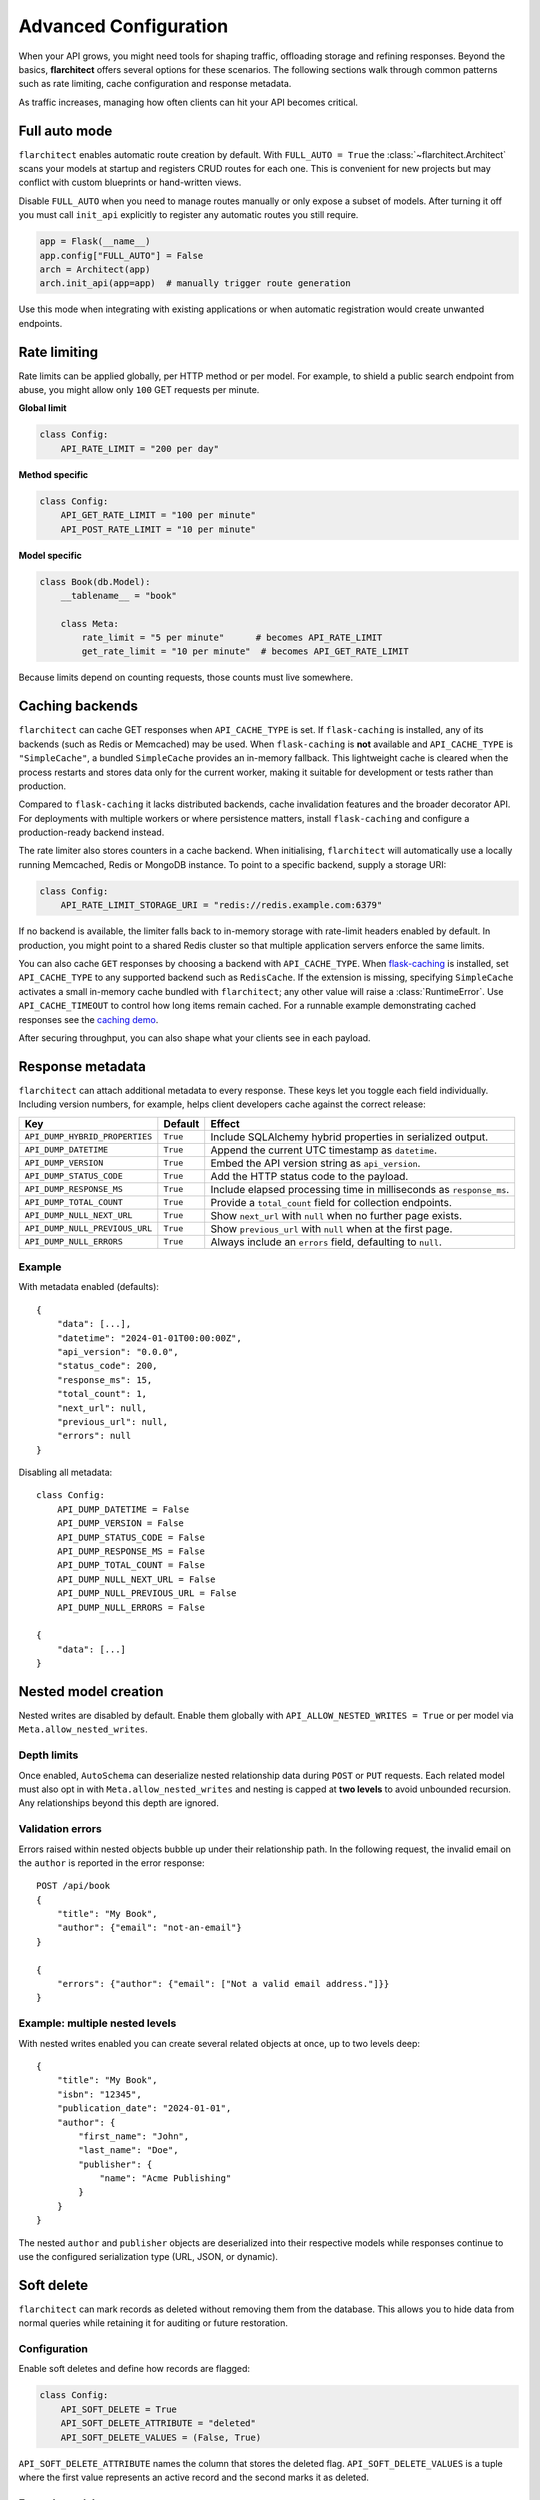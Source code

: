 Advanced Configuration
======================

When your API grows, you might need tools for shaping traffic, offloading
storage and refining responses. Beyond the basics, **flarchitect** offers
several options for these scenarios. The following sections walk through
common patterns such as rate limiting, cache configuration and response
metadata.

As traffic increases, managing how often clients can hit your API becomes
critical.

Full auto mode
--------------

``flarchitect`` enables automatic route creation by default. With
``FULL_AUTO = True`` the :class:`~flarchitect.Architect` scans your models at
startup and registers CRUD routes for each one. This is convenient for new
projects but may conflict with custom blueprints or hand-written views.

Disable ``FULL_AUTO`` when you need to manage routes manually or only expose a
subset of models. After turning it off you must call ``init_api`` explicitly to
register any automatic routes you still require.

.. code:: python

    app = Flask(__name__)
    app.config["FULL_AUTO"] = False
    arch = Architect(app)
    arch.init_api(app=app)  # manually trigger route generation

Use this mode when integrating with existing applications or when automatic
registration would create unwanted endpoints.

Rate limiting
-------------

Rate limits can be applied globally, per HTTP method or per model. For
example, to shield a public search endpoint from abuse, you might allow only
``100`` GET requests per minute.

**Global limit**

.. code:: python

    class Config:
        API_RATE_LIMIT = "200 per day"

**Method specific**

.. code:: python

    class Config:
        API_GET_RATE_LIMIT = "100 per minute"
        API_POST_RATE_LIMIT = "10 per minute"

**Model specific**

.. code:: python

    class Book(db.Model):
        __tablename__ = "book"

        class Meta:
            rate_limit = "5 per minute"      # becomes API_RATE_LIMIT
            get_rate_limit = "10 per minute"  # becomes API_GET_RATE_LIMIT

Because limits depend on counting requests, those counts must live
somewhere.

.. _api_caching:

Caching backends
-----------------

``flarchitect`` can cache GET responses when ``API_CACHE_TYPE`` is set. If
``flask-caching`` is installed, any of its backends (such as Redis or
Memcached) may be used. When ``flask-caching`` is **not** available and
``API_CACHE_TYPE`` is ``"SimpleCache"``, a bundled
``SimpleCache`` provides an in-memory fallback. This lightweight cache is
cleared when the process restarts and stores data only for the current
worker, making it suitable for development or tests rather than
production.

Compared to ``flask-caching`` it lacks distributed backends, cache
invalidation features and the broader decorator API. For deployments with
multiple workers or where persistence matters, install ``flask-caching``
and configure a production-ready backend instead.

The rate limiter also stores counters in a cache backend. When initialising,
``flarchitect`` will automatically use a locally running Memcached,
Redis or MongoDB instance. To point to a specific backend, supply a storage
URI:

.. code:: python

    class Config:
        API_RATE_LIMIT_STORAGE_URI = "redis://redis.example.com:6379"

If no backend is available, the limiter falls back to in-memory storage
with rate-limit headers enabled by default. In production, you might point
to a shared Redis cluster so that multiple application servers enforce the
same limits.

You can also cache ``GET`` responses by choosing a backend with
``API_CACHE_TYPE``. When `flask-caching <https://flask-caching.readthedocs.io/>`_
is installed, set ``API_CACHE_TYPE`` to any supported backend such as
``RedisCache``. If the extension is missing, specifying ``SimpleCache``
activates a small in-memory cache bundled with ``flarchitect``; any other
value will raise a :class:`RuntimeError`. Use ``API_CACHE_TIMEOUT`` to control
how long items remain cached.
For a runnable example demonstrating cached responses see the `caching demo <https://github.com/lewis-morris/flarchitect/tree/master/demo/caching>`_.

After securing throughput, you can also shape what your clients see in each
payload.

Response metadata
-----------------

``flarchitect`` can attach additional metadata to every response. These
keys let you toggle each field individually. Including version numbers, for
example, helps client developers cache against the correct release:

.. list-table::
   :header-rows: 1

   * - Key
     - Default
     - Effect
   * - ``API_DUMP_HYBRID_PROPERTIES``
     - ``True``
     - Include SQLAlchemy hybrid properties in serialized output.
   * - ``API_DUMP_DATETIME``
     - ``True``
     - Append the current UTC timestamp as ``datetime``.
   * - ``API_DUMP_VERSION``
     - ``True``
     - Embed the API version string as ``api_version``.
   * - ``API_DUMP_STATUS_CODE``
     - ``True``
     - Add the HTTP status code to the payload.
   * - ``API_DUMP_RESPONSE_MS``
     - ``True``
     - Include elapsed processing time in milliseconds as ``response_ms``.
   * - ``API_DUMP_TOTAL_COUNT``
     - ``True``
     - Provide a ``total_count`` field for collection endpoints.
   * - ``API_DUMP_NULL_NEXT_URL``
     - ``True``
     - Show ``next_url`` with ``null`` when no further page exists.
   * - ``API_DUMP_NULL_PREVIOUS_URL``
     - ``True``
     - Show ``previous_url`` with ``null`` when at the first page.
   * - ``API_DUMP_NULL_ERRORS``
     - ``True``
     - Always include an ``errors`` field, defaulting to ``null``.

Example
^^^^^^^

With metadata enabled (defaults)::

    {
        "data": [...],
        "datetime": "2024-01-01T00:00:00Z",
        "api_version": "0.0.0",
        "status_code": 200,
        "response_ms": 15,
        "total_count": 1,
        "next_url": null,
        "previous_url": null,
        "errors": null
    }

Disabling all metadata::

    class Config:
        API_DUMP_DATETIME = False
        API_DUMP_VERSION = False
        API_DUMP_STATUS_CODE = False
        API_DUMP_RESPONSE_MS = False
        API_DUMP_TOTAL_COUNT = False
        API_DUMP_NULL_NEXT_URL = False
        API_DUMP_NULL_PREVIOUS_URL = False
        API_DUMP_NULL_ERRORS = False

    {
        "data": [...]
    }

Nested model creation
---------------------

Nested writes are disabled by default. Enable them globally with
``API_ALLOW_NESTED_WRITES = True`` or per model via
``Meta.allow_nested_writes``.

Depth limits
^^^^^^^^^^^^

Once enabled, ``AutoSchema`` can deserialize nested relationship data during
``POST`` or ``PUT`` requests. Each related model must also opt in with
``Meta.allow_nested_writes`` and nesting is capped at **two levels** to avoid
unbounded recursion. Any relationships beyond this depth are ignored.

Validation errors
^^^^^^^^^^^^^^^^^

Errors raised within nested objects bubble up under their relationship path.
In the following request, the invalid email on the ``author`` is reported in
the error response::

    POST /api/book
    {
        "title": "My Book",
        "author": {"email": "not-an-email"}
    }

    {
        "errors": {"author": {"email": ["Not a valid email address."]}}
    }

Example: multiple nested levels
^^^^^^^^^^^^^^^^^^^^^^^^^^^^^^^

With nested writes enabled you can create several related objects at once,
up to two levels deep::

    {
        "title": "My Book",
        "isbn": "12345",
        "publication_date": "2024-01-01",
        "author": {
            "first_name": "John",
            "last_name": "Doe",
            "publisher": {
                "name": "Acme Publishing"
            }
        }
    }

The nested ``author`` and ``publisher`` objects are deserialized into their
respective models while responses continue to use the configured serialization
type (URL, JSON, or dynamic).

.. _soft-delete:

Soft delete
-----------

``flarchitect`` can mark records as deleted without removing them from the
database. This allows you to hide data from normal queries while retaining it
for auditing or future restoration.

Configuration
^^^^^^^^^^^^^

Enable soft deletes and define how records are flagged:

.. code-block:: python

   class Config:
       API_SOFT_DELETE = True
       API_SOFT_DELETE_ATTRIBUTE = "deleted"
       API_SOFT_DELETE_VALUES = (False, True)

``API_SOFT_DELETE_ATTRIBUTE`` names the column that stores the deleted flag.
``API_SOFT_DELETE_VALUES`` is a tuple where the first value represents an
active record and the second marks it as deleted.

Example model
^^^^^^^^^^^^^

Add a boolean column to your base model so every table can inherit the flag:

.. code-block:: python

   from datetime import datetime
   from flask_sqlalchemy import SQLAlchemy
   from sqlalchemy import Boolean, DateTime
   from sqlalchemy.orm import DeclarativeBase, Mapped, mapped_column

   class BaseModel(DeclarativeBase):
       created: Mapped[datetime] = mapped_column(DateTime, default=datetime.utcnow)
       updated: Mapped[datetime] = mapped_column(DateTime, default=datetime.utcnow, onupdate=datetime.utcnow)
       deleted: Mapped[bool] = mapped_column(Boolean, default=False, nullable=False)

   db = SQLAlchemy(model_class=BaseModel)

   class Book(db.Model):
       __tablename__ = "books"
       id: Mapped[int] = mapped_column(primary_key=True)
       title: Mapped[str] = mapped_column()

Example queries
^^^^^^^^^^^^^^^

Soft deleted rows are hidden from normal requests:

.. code-block:: http

   GET /api/books        # returns rows where deleted=False

Include the ``include_deleted`` query parameter to return all rows:

.. code-block:: http

   GET /api/books?include_deleted=true

Issuing a DELETE request marks the record as deleted. To remove it
permanently, supply ``cascade_delete=1``:

.. code-block:: http

   DELETE /api/books/1             # sets deleted=True
   DELETE /api/books/1?cascade_delete=1  # removes row from database

CORS
----

To enable `Cross-Origin Resource Sharing (CORS) <https://developer.mozilla.org/en-US/docs/Web/HTTP/CORS>`_
for your API, set :data:`API_ENABLE_CORS` to ``True`` in the application
configuration. When active, CORS headers are applied to matching routes
defined in :data:`CORS_RESOURCES`.

``CORS_RESOURCES`` accepts a mapping of URL patterns to their respective
options, mirroring the format used by `Flask-CORS <https://flask-cors.readthedocs.io/>`_.

.. code:: python

    class Config:
        API_ENABLE_CORS = True
        CORS_RESOURCES = {
            r"/api/*": {"origins": "*"}
        }

If ``flask-cors`` is installed, these settings are passed through to that
extension. Without it, ``flarchitect`` compiles the patterns in
``CORS_RESOURCES`` and adds an ``Access-Control-Allow-Origin`` header for
matching requests. Only origin checking is performed; other CORS headers are
left untouched.

``flask-cors``\ -free minimal configuration::

    class Config:
        API_ENABLE_CORS = True
        CORS_RESOURCES = {r"/api/*": {"origins": ["https://example.com"]}}

Example
^^^^^^^

The following snippet enables CORS for all API routes::

    from flask import Flask
    from flarchitect import Architect

    app = Flask(__name__)
    app.config["API_ENABLE_CORS"] = True
    app.config["CORS_RESOURCES"] = {r"/api/*": {"origins": "*"}}

    architect = Architect(app)

    if __name__ == "__main__":
        app.run()

See the :doc:`configuration <configuration>` page for the full list of
available CORS settings.

Query parameter controls
------------------------

``flarchitect`` can expose several query parameters that let clients tailor
responses. These toggles may be disabled to enforce fixed behaviour.

Filtering
^^^^^^^^^

The :data:`API_ALLOW_FILTER` flag enables a ``filter`` query parameter for
constraining results. For example::

    GET /api/books?filter=author_id__eq:1

Ordering
^^^^^^^^

Activate :data:`API_ALLOW_ORDER_BY` to allow sorting via ``order_by``::

    GET /api/books?order_by=-published_date

Selecting fields
^^^^^^^^^^^^^^^^

:data:`API_ALLOW_SELECT_FIELDS` lets clients whitelist response columns with
the ``fields`` parameter::

    GET /api/books?fields=title,author_id

See :doc:`configuration <configuration>` for detailed descriptions of
:data:`API_ALLOW_FILTER`, :data:`API_ALLOW_ORDER_BY` and
:data:`API_ALLOW_SELECT_FIELDS`.

Joining related resources
^^^^^^^^^^^^^^^^^^^^^^^^^

Enable :data:`API_ALLOW_JOIN` to allow clients to join related models using
the ``join`` query parameter::

    GET /api/books?join=author&fields=books.title,author.first_name

Grouping and aggregation
^^^^^^^^^^^^^^^^^^^^^^^^

:data:`API_ALLOW_GROUPBY` enables the ``groupby`` parameter for SQL
``GROUP BY`` clauses. Use :data:`API_ALLOW_AGGREGATION` alongside it to
compute aggregates. Aggregates are expressed by appending a label and
function to a field name::

    GET /api/books?groupby=author_id&id|book_count__count=1

.. _cascade-deletes:

Cascade deletes
---------------

When removing a record, related rows may block the operation. These
settings let ``flarchitect`` clean up relationships automatically when
explicitly requested.

:data:`API_ALLOW_CASCADE_DELETE` permits clients to trigger cascading
removal by adding ``?cascade_delete=1`` to the request. Without this
flag or query parameter, deletes that would orphan related records raise
``409 Conflict`` instead of proceeding::

    DELETE /api/books/1?cascade_delete=1

.. code-block:: python

    class Config:
        API_ALLOW_CASCADE_DELETE = True

:data:`API_ALLOW_DELETE_RELATED` governs whether child objects referencing
the target can be removed automatically. Disable it to require manual
cleanup of related rows:

.. code-block:: python

    class Book(db.Model):
        class Meta:
            delete_related = False  # API_ALLOW_DELETE_RELATED

:data:`API_ALLOW_DELETE_DEPENDENTS` covers dependent objects such as
association table entries. Turning it off forces clients to delete those
records explicitly:

.. code-block:: python

    class Book(db.Model):
        class Meta:
            delete_dependents = False  # API_ALLOW_DELETE_DEPENDENTS

See :doc:`configuration <configuration>` for default values and additional
context on these options.

Case conventions
----------------

``flarchitect`` can reshape field and schema names to match different
case conventions. These options keep the API's payloads, schemas and
endpoints consistent with the style used by your clients.

``API_FIELD_CASE``
^^^^^^^^^^^^^^^^^^

Controls the casing for fields in JSON responses. By default, field names
use ``snake`` case. Setting ``API_FIELD_CASE`` changes the output to match
other naming styles:

.. code-block:: python

    class Config:
        API_FIELD_CASE = "camel"

.. code-block:: json

    {
        "statusCode": 200,
        "value": {
            "publicationDate": "2024-05-10"
        }
    }

Switching to ``kebab`` case instead renders the same field as
``publication-date``. Supported options include ``snake``, ``camel``,
``pascal``, ``kebab`` and ``screaming_snake``.

``API_SCHEMA_CASE``
^^^^^^^^^^^^^^^^^^^

Defines the naming convention for generated schema names in the OpenAPI
document. The default, ``camel``, produces schema identifiers such as
``apiCalls``. Other styles are also available:

.. code-block:: python

    class Config:
        API_SCHEMA_CASE = "screaming_snake"

.. code-block:: json

    {
        "components": {
            "schemas": {
                "API_CALLS": {
                    "...": "..."
                }
            }
        }
    }

Interplay with ``API_ENDPOINT_CASE``
^^^^^^^^^^^^^^^^^^^^^^^^^^^^^^^^^^^^

``API_ENDPOINT_CASE`` controls the casing of the generated URL paths. To
maintain a consistent style across paths, schemas and payloads, combine
``API_ENDPOINT_CASE`` with the appropriate ``API_FIELD_CASE`` and
``API_SCHEMA_CASE`` values. For example, selecting ``kebab`` endpoint
casing pairs naturally with ``kebab`` field names.


.. _advanced-extensions:

Extensions, validators and hooks
-------------------------------

``flarchitect`` offers several extension points for tailoring behaviour beyond
configuration files. These hooks let you alter request handling, apply
additional field validation and tweak responses on a per-route basis.

Response callbacks
^^^^^^^^^^^^^^^^^^

Return callbacks run after database operations but before the response is
serialised. Use them to adjust the output or append metadata.

.. code-block:: python

    from datetime import datetime

    def add_timestamp(model, output, **kwargs):
        output["generated"] = datetime.utcnow().isoformat()
        return {"output": output}

    class Config:
        API_GET_RETURN_CALLBACK = add_timestamp

See :func:`flarchitect.core.routes.create_route_function` for details on how
responses are constructed.

Custom validators
^^^^^^^^^^^^^^^^^


Attach validators to SQLAlchemy columns via the ``info`` mapping.
Validators are looked up in :mod:`flarchitect.schemas.validators` and
applied automatically.

.. code-block:: python

    class User(db.Model):
        email = db.Column(
            db.String,
            info={"validator": "email", "validator_message": "Invalid email"},
        )

See :doc:`validation` for the full list of available validators.

Per-route hooks
^^^^^^^^^^^^^^^

Execute custom logic before or after a specific route by defining setup or
return callbacks in configuration or on a model's ``Meta`` class.

.. code-block:: python

    from flask import abort
    from flask_login import current_user

    def ensure_admin(model, **kwargs):
        if not current_user.is_admin:
            abort(403)
        return kwargs

    class Book(db.Model):
        class Meta:
            post_return_callback = add_timestamp

    class Config:
        API_POST_SETUP_CALLBACK = ensure_admin

For more examples see the :doc:`extensions` page.

